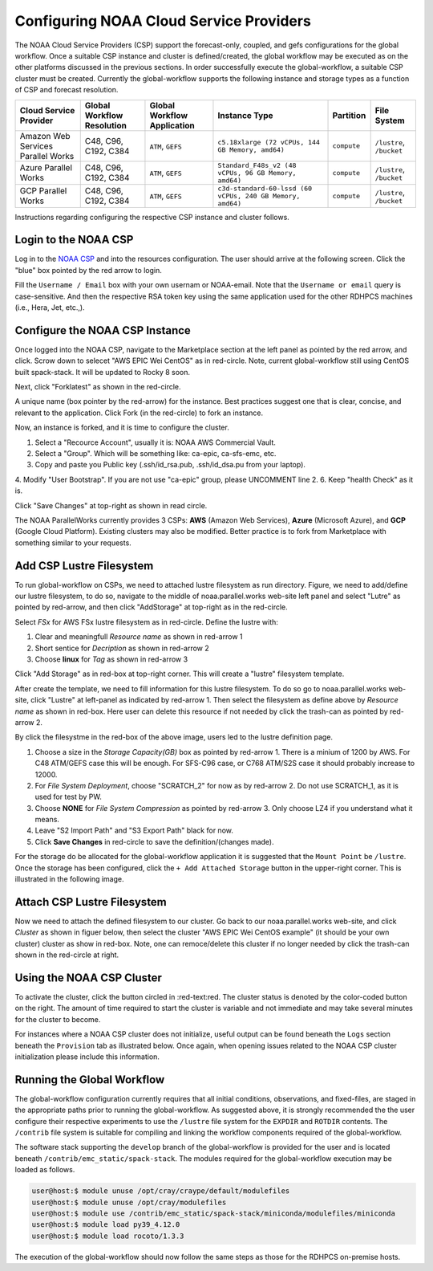 .. role:: red-text

########################################
Configuring NOAA Cloud Service Providers
########################################

The NOAA Cloud Service Providers (CSP) support the forecast-only,
coupled, and gefs
configurations for the global workflow. Once a suitable CSP instance
and cluster is defined/created, the global workflow may be executed as
on the other platforms discussed in the previous sections. In order
successfully execute the global-workflow, a suitable CSP cluster must
be created. Currently the global-workflow supports the following
instance and storage types as a function of CSP and forecast
resolution.

.. list-table::
   :widths: auto
   :header-rows: 1
   :align: center

   * - **Cloud Service Provider**
     - **Global Workflow Resolution**
     - **Global Workflow Application**
     - **Instance Type**
     - **Partition**
     - **File System**
   * - Amazon Web Services Parallel Works
     - C48, C96, C192, C384
     - ``ATM``, ``GEFS``
     - ``c5.18xlarge (72 vCPUs, 144 GB Memory, amd64)``
     - ``compute``
     - ``/lustre``, ``/bucket``
   * - Azure Parallel Works
     - C48, C96, C192, C384
     - ``ATM``, ``GEFS``
     - ``Standard_F48s_v2 (48 vCPUs, 96 GB Memory, amd64)``
     - ``compute``
     - ``/lustre``, ``/bucket``
   * - GCP Parallel Works
     - C48, C96, C192, C384
     - ``ATM``, ``GEFS``
     - ``c3d-standard-60-lssd (60 vCPUs, 240 GB Memory, amd64)``
     - ``compute``
     - ``/lustre``, ``/bucket``

Instructions regarding configuring the respective CSP instance and
cluster follows.

*********************
Login to the NOAA CSP
*********************

Log in to the `NOAA CSP <http://noaa.parallel.works/login>`_ and into
the resources configuration. The user should arrive at the following
screen. Click the "blue" box pointed by the red arrow to login.

.. image:: _static/noaacsp_login_1.png

Fill the ``Username / Email`` box with your own usernam or NOAA-email.
Note that the ``Username or email`` query is case-sensitive.
And then the respective RSA token key using the same application used
for the other RDHPCS machines (i.e., Hera, Jet, etc.,).

.. image:: _static/noaacsp_login_2.png

*******************************
Configure the NOAA CSP Instance
*******************************

Once logged into the NOAA CSP, navigate to the :red-text:`Marketplace` section
at the left panel as pointed by the red arrow, and click.
Scrow down to selecet "AWS EPIC Wei CentOS" as in red-circle.
Note, current global-workflow still using CentOS built spack-stack.
It will be updated to Rocky 8 soon.

.. image:: _static/noaacsp_instance_1.png
   
Next, click "Forklatest" as shown in the red-circle.

.. image:: _static/noaacsp_instance_2.png
   
A unique name (box pointer by the red-arrow) for the instance.
Best practices suggest one that is clear, concise, and relevant to the application.
Click :red-text:`Fork` (in the red-circle) to fork an instance.

.. image:: _static/noaacsp_instance_3.png

Now, an instance is forked, and it is time to configure the cluster.

1. Select a "Recource Account", usually it is: NOAA AWS Commercial Vault.
2. Select a "Group". Which will be something like: ca-epic, ca-sfs-emc, etc.
3. Copy and paste you Public key (.ssh/id_rsa.pub, .ssh/id_dsa.pu from your laptop).
4. Modify "User Bootstrap". If you are not use "ca-epic" group, please UNCOMMENT line 2.
6. Keep "health Check" as it is.

Click "Save Changes" at top-right as shown in read circle.

.. image:: _static/noaacsp_instance_4.png

The NOAA ParallelWorks currently provides 3 CSPs:
**AWS** (Amazon Web Services), **Azure** (Microsoft Azure),
and **GCP** (Google Cloud Platform).
Existing clusters may also be modified.
Better practice is to fork from Marketplace with something similar to your requests.

******************************
Add CSP Lustre Filesystem
******************************

To run global-workflow on CSPs, we need to attached lustre filesystem as run directory.
Figure, we need to add/define our lustre filesystem, to do so,
navigate to the middle of noaa.parallel.works web-site left panel and select "Lutre" 
as pointed by red-arrow, and then click "AddStorage" at top-right as in the red-circle.

.. image:: _static/noaacsp_lustre_1.png

Select `FSx` for AWS FSx lustre filesystem as in red-circle.
Define the lustre with:

1. Clear and meaningfull `Resource name` as shown in red-arrow 1
2. Short sentice for `Decription` as shown in red-arrow 2
3. Choose **linux** for `Tag` as shown in red-arrow 3

Click "Add Storage" as in red-box at top-right corner.
This will create a "lustre" filesystem template.

.. image:: _static/noaacsp_luster_2.png
	   
After create the template, we need to fill information for this lustre filesystem.
To do so go to noaa.parallel.works web-site, click "Lustre" at left-panel as
indicated by red-arrow 1. Then select the filesystem as define above by `Resource name`
as shown in red-box. Here user can delete this resource if not needed by
click the trash-can as pointed by red-arrow 2.

.. image:: _static/noaacsp_luster_3.png

By click the filesystme in the red-box of the above image,
users led to the lustre definition page.

1. Choose a size in the `Storage Capacity(GB)` box as pointed by red-arrow 1.
   There is a minium of 1200 by AWS. For C48 ATM/GEFS case this will be enough.
   For SFS-C96 case, or C768 ATM/S2S case it should probably increase to 12000.
2. For `File System Deployment`, choose "SCRATCH_2" for now as by red-arrow 2.
   Do not use SCRATCH_1, as it is used for test by PW.
3. Choose **NONE** for `File System Compression` as pointed by red-arrow 3.
   Only choose LZ4 if you understand what it means.
4. Leave "S2 Import Path" and "S3 Export Path" black for now.
5. Click **Save Changes** in red-circle to save the definition/(changes made).

.. image:: _static/noaacsp_luster_4.png

For the storage do be allocated for the global-workflow application it
is suggested that the ``Mount Point`` be ``/lustre``. Once the storage
has been configured, click the ``+ Add Attached Storage`` button in
the upper-right corner. This is illustrated in the following image.

.. image:: _static/noaacsp_luster_5.png

******************************
Attach CSP Lustre Filesystem
******************************

Now we need to attach the defined filesystem to our cluster.
Go back to our noaa.parallel.works web-site, and click `Cluster`
as shown in figuer below, then select the cluster "AWS EPIC Wei CentOS example"
(it should be your own cluster) cluster as show in red-box.
Note, one can remoce/delete this cluster if no longer needed by
click the trash-can shown in the red-circle at right.

.. image:: _static/noaacsp_filesystem_1.png

**************************
Using the NOAA CSP Cluster
**************************

To activate the cluster, click the button circled in
:red-text:red. The cluster status is denoted by the color-coded button
on the right. The amount of time required to start the cluster is
variable and not immediate and may take several minutes for the
cluster to become.

.. image:: _static/noaacsp_using_1.png

For instances where a NOAA CSP cluster does not initialize, useful
output can be found beneath the ``Logs`` section beneath the
``Provision`` tab as illustrated below. Once again, when opening
issues related to the NOAA CSP cluster initialization please include
this information.

.. image:: _static/noaacsp_using_2.png

***************************
Running the Global Workflow
***************************

The global-workflow configuration currently requires that all initial
conditions, observations, and fixed-files, are staged in the
appropriate paths prior to running the global-workflow. As suggested
above, it is strongly recommended the the user configure their
respective experiments to use the ``/lustre`` file system for the
``EXPDIR`` and ``ROTDIR`` contents. The ``/contrib`` file system is
suitable for compiling and linking the workflow components required of
the global-workflow.

The software stack supporting the ``develop`` branch of the
global-workflow is provided for the user and is located beneath
``/contrib/emc_static/spack-stack``. The modules required for the
global-workflow execution may be loaded as follows.

.. code-block:: bash

   user@host:$ module unuse /opt/cray/craype/default/modulefiles
   user@host:$ module unuse /opt/cray/modulefiles
   user@host:$ module use /contrib/emc_static/spack-stack/miniconda/modulefiles/miniconda
   user@host:$ module load py39_4.12.0
   user@host:$ module load rocoto/1.3.3

The execution of the global-workflow should now follow the same steps
as those for the RDHPCS on-premise hosts.


